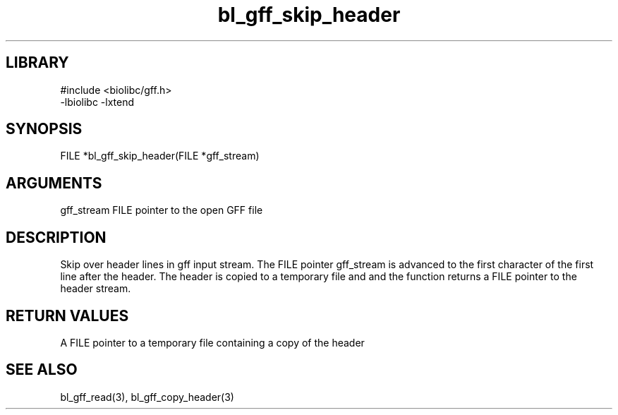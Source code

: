 \" Generated by c2man from bl_gff_skip_header.c
.TH bl_gff_skip_header 3

.SH LIBRARY
\" Indicate #includes, library name, -L and -l flags
.nf
.na
#include <biolibc/gff.h>
-lbiolibc -lxtend
.ad
.fi

\" Convention:
\" Underline anything that is typed verbatim - commands, etc.
.SH SYNOPSIS
.PP
.nf
.na
FILE    *bl_gff_skip_header(FILE *gff_stream)
.ad
.fi

.SH ARGUMENTS
.nf
.na
gff_stream  FILE pointer to the open GFF file
.ad
.fi

.SH DESCRIPTION

Skip over header lines in gff input stream.  The FILE pointer
gff_stream is advanced to the first character of the first line
after the header.  The header is copied to a temporary file and and
the function returns a FILE pointer to the header stream.

.SH RETURN VALUES

A FILE pointer to a temporary file containing a copy of the header

.SH SEE ALSO

bl_gff_read(3), bl_gff_copy_header(3)

